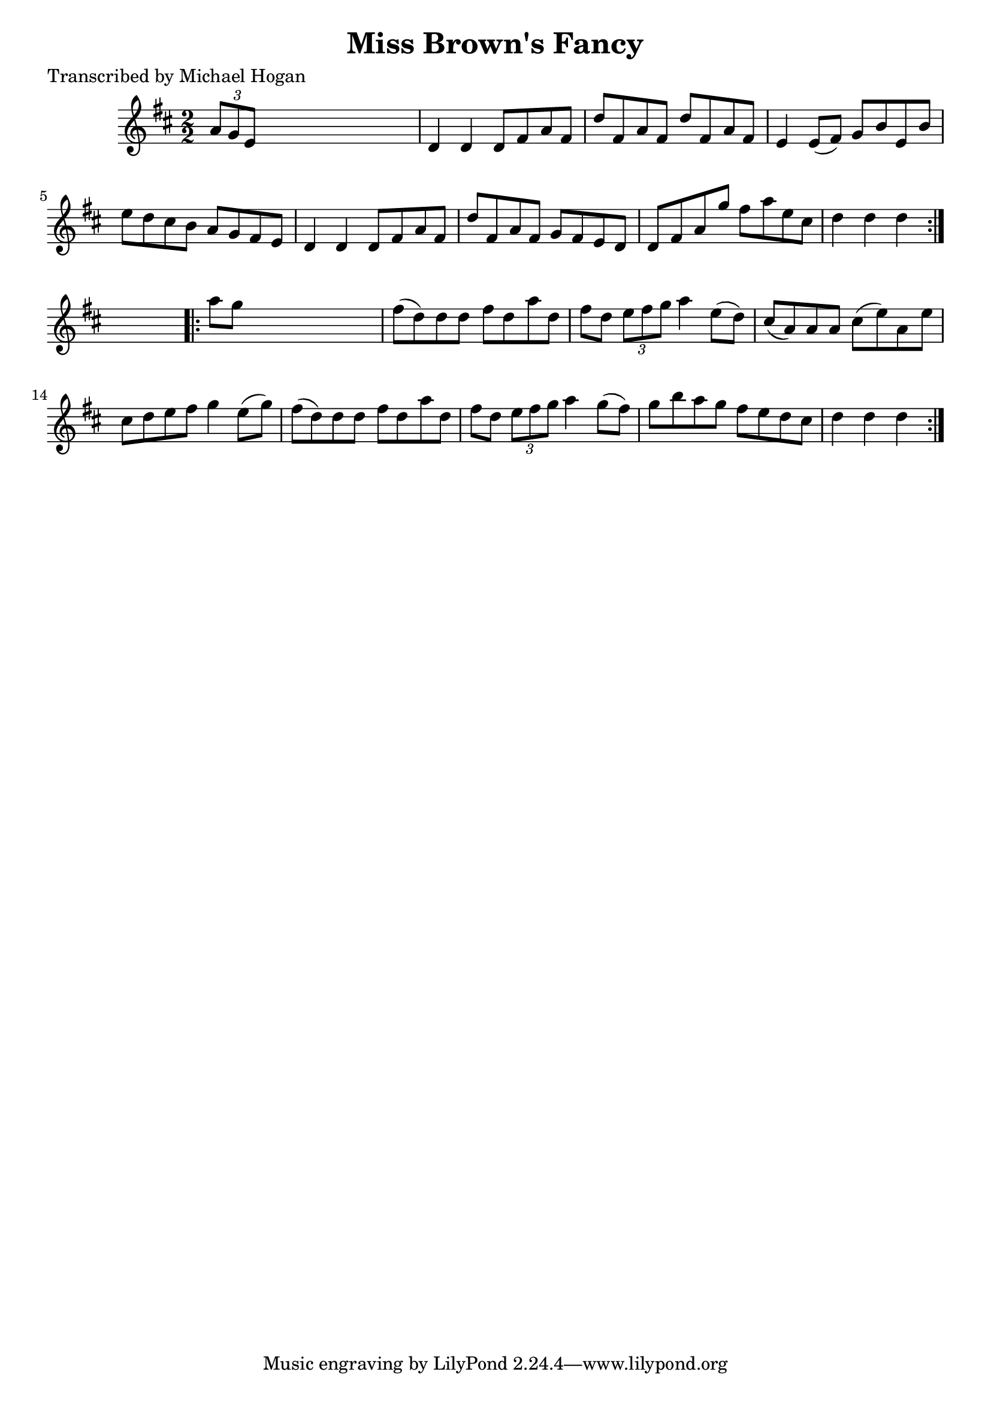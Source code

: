 
\version "2.16.2"
% automatically converted by musicxml2ly from xml/1580_mh.xml

%% additional definitions required by the score:
\language "english"


\header {
    poet = "Transcribed by Michael Hogan"
    encoder = "abc2xml version 63"
    encodingdate = "2015-01-25"
    title = "Miss Brown's Fancy"
    }

\layout {
    \context { \Score
        autoBeaming = ##f
        }
    }
PartPOneVoiceOne =  \relative a' {
    \repeat volta 2 {
        \key d \major \numericTimeSignature\time 2/2 \times 2/3 {
            a8 [ g8 e8 ] }
        s2. | % 2
        d4 d4 d8 [ fs8 a8 fs8 ] | % 3
        d'8 [ fs,8 a8 fs8 ] d'8 [ fs,8 a8 fs8 ] | % 4
        e4 e8 ( [ fs8 ) ] g8 [ b8 e,8 b'8 ] | % 5
        e8 [ d8 cs8 b8 ] a8 [ g8 fs8 e8 ] | % 6
        d4 d4 d8 [ fs8 a8 fs8 ] | % 7
        d'8 [ fs,8 a8 fs8 ] g8 [ fs8 e8 d8 ] | % 8
        d8 [ fs8 a8 g'8 ] fs8 [ a8 e8 cs8 ] | % 9
        d4 d4 d4 }
    s4 \repeat volta 2 {
        | \barNumberCheck #10
        a'8 [ g8 ] s2. | % 11
        fs8 ( [ d8 ) d8 d8 ] fs8 [ d8 a'8 d,8 ] | % 12
        fs8 [ d8 ] \times 2/3 {
            e8 [ fs8 g8 ] }
        a4 e8 ( [ d8 ) ] | % 13
        cs8 ( [ a8 ) a8 a8 ] cs8 ( [ e8 ) a,8 e'8 ] | % 14
        cs8 [ d8 e8 fs8 ] g4 e8 ( [ g8 ) ] | % 15
        fs8 ( [ d8 ) d8 d8 ] fs8 [ d8 a'8 d,8 ] | % 16
        fs8 [ d8 ] \times 2/3 {
            e8 [ fs8 g8 ] }
        a4 g8 ( [ fs8 ) ] | % 17
        g8 [ b8 a8 g8 ] fs8 [ e8 d8 cs8 ] | % 18
        d4 d4 d4 }
    }


% The score definition
\score {
    <<
        \new Staff <<
            \context Staff << 
                \context Voice = "PartPOneVoiceOne" { \PartPOneVoiceOne }
                >>
            >>
        
        >>
    \layout {}
    % To create MIDI output, uncomment the following line:
    %  \midi {}
    }

